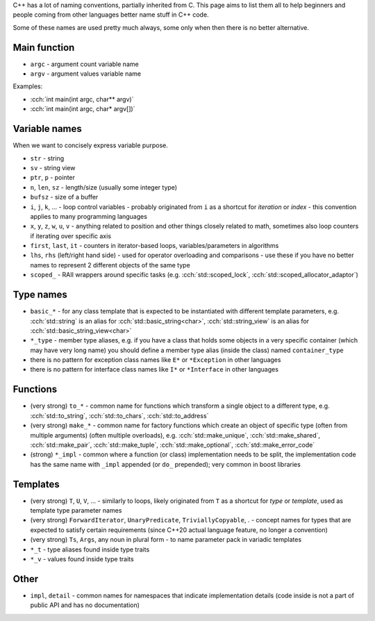 .. title: naming
.. slug: naming
.. description: how to name stuff in C++ code
.. author: Xeverous

C++ has a lot of naming conventions, partially inherited from C. This page aims to list them all to help beginners and people coming from other languages better name stuff in C++ code.

Some of these names are used pretty much always, some only when then there is no better alternative.

Main function
#############

- ``argc`` - argument count variable name
- ``argv`` - argument values variable name

Examples:

- :cch:`int main(int argc, char** argv)`
- :cch:`int main(int argc, char* argv[])`

Variable names
##############

When we want to concisely express variable purpose.

- ``str`` - string
- ``sv`` - string view
- ``ptr``, ``p`` - pointer
- ``n``, ``len``, ``sz`` - length/size (usually some integer type)
- ``bufsz`` - size of a buffer
- ``i``, ``j``, ``k``, ... - loop control variables - probably originated from ``i`` as a shortcut for *iteration* or *index* - this convention applies to many programming languages
- ``x``, ``y``, ``z``, ``w``, ``u``, ``v`` - anything related to position and other things closely related to math, sometimes also loop counters if iterating over specific axis
- ``first``, ``last``, ``it`` - counters in iterator-based loops, variables/parameters in algorithms
- ``lhs``, ``rhs`` (left/right hand side) - used for operator overloading and comparisons - use these if you have no better names to represent 2 different objects of the same type
- ``scoped_`` - RAII wrappers around specific tasks (e.g. :cch:`std::scoped_lock`, :cch:`std::scoped_allocator_adaptor`)

Type names
##########

- ``basic_*`` - for any class template that is expected to be instantiated with different template parameters, e.g. :cch:`std::string` is an alias for :cch:`std::basic_string<char>`, :cch:`std::string_view` is an alias for :cch:`std::basic_string_view<char>`
- ``*_type`` - member type aliases, e.g. if you have a class that holds some objects in a very specific container (which may have very long name) you should define a member type alias (inside the class) named ``container_type``
- there is no pattern for exception class names like ``E*`` or ``*Exception`` in other languages
- there is no pattern for interface class names like ``I*`` or ``*Interface`` in other languages

Functions
#########

- (very strong) ``to_*`` - common name for functions which transform a single object to a different type, e.g. :cch:`std::to_string`, :cch:`std::to_chars`, :cch:`std::to_address`
- (very strong) ``make_*`` - common name for factory functions which create an object of specific type (often from multiple arguments) (often multiple overloads), e.g. :cch:`std::make_unique`, :cch:`std::make_shared`, :cch:`std::make_pair`, :cch:`std::make_tuple`, :cch:`std::make_optional`, :cch:`std::make_error_code`
- (strong) ``*_impl`` - common where a function (or class) implementation needs to be split, the implementation code has the same name with ``_impl`` appended (or ``do_`` prepended); very common in boost libraries

Templates
#########

- (very strong) ``T``, ``U``, ``V``, ... - similarly to loops, likely originated from ``T`` as a shortcut for *type* or *template*, used as template type parameter names
- (very strong) ``ForwardIterator``, ``UnaryPredicate``, ``TriviallyCopyable``, . - concept names for types that are expected to satisfy certain requirements (since C++20 actual language feature, no longer a convention)
- (very strong) ``Ts``, ``Args``, any noun in plural form - to name parameter pack in variadic templates
- ``*_t`` - type aliases found inside type traits
- ``*_v`` - values found inside type traits

Other
#####

- ``impl``, ``detail`` - common names for namespaces that indicate implementation details (code inside is not a part of public API and has no documentation)
